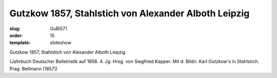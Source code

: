 Gutzkow 1857, Stahlstich von Alexander Alboth Leipzig
=====================================================

:slug: GuBi571
:order: 15
:template: slideshow

Gutzkow 1857, Stahlstich von Alexander Alboth Leipzig

.. class:: source

  (Jahrbuch Deutscher Belletristik auf 1858. 4. Jg. Hrsg. von Siegfried Kapper. Mit d. Bildn. Karl Gutzkow's in Stahlstich. Prag: Bellmann [1857])
